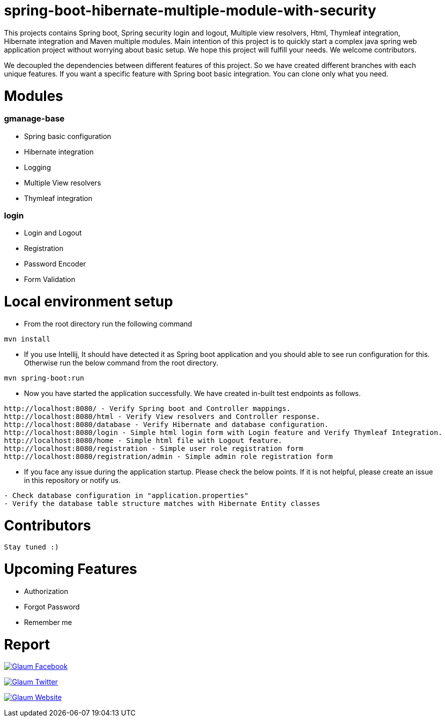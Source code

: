=  spring-boot-hibernate-multiple-module-with-security

This projects contains Spring boot, Spring security login and logout, Multiple view resolvers, Html, Thymleaf integration, Hibernate integration and Maven multiple modules.
Main intention of this project is to quickly start a complex java spring web application project without worrying about basic setup. We hope this project will fulfill your needs. We welcome contributors.

We decoupled the dependencies between different features of this project. So we have created different branches with each unique features. If you want a specific feature with Spring boot basic integration. You can clone only what you need.

= Modules
=== gmanage-base
 * Spring basic configuration
 * Hibernate integration
 * Logging
 * Multiple View resolvers
 * Thymleaf integration

=== login
 * Login and Logout
 * Registration
 * Password Encoder
 * Form Validation



= Local environment setup

* From the root directory run the following command

[source,text,indent=0]
----
mvn install
----



* If you use Intellij, It should have detected it as Spring boot application and you should able to see run configuration for this. Otherwise run the below command from the root directory.

[source,text,indent=0]
----
mvn spring-boot:run
----


* Now you have started the application successfully. We have created in-built test endpoints as follows.
  
[source,text,indent=0]
----
http://localhost:8080/ - Verify Spring boot and Controller mappings.
http://localhost:8080/html - Verify View resolvers and Controller response.
http://localhost:8080/database - Verify Hibernate and database configuration.
http://localhost:8080/login - Simple html login form with Login feature and Verify Thymleaf Integration.
http://localhost:8080/home - Simple html file with Logout feature.
http://localhost:8080/registration - Simple user role registration form
http://localhost:8080/registration/admin - Simple admin role registration form
----

* If you face any issue during the application startup. Please check the below points. If it is not helpful, please create an issue in this repository or notify us.

[source,text,indent=0]
----
- Check database configuration in "application.properties"
- Verify the database table structure matches with Hibernate Entity classes
----

= Contributors

 Stay tuned :)

= Upcoming Features

* Authorization
* Forgot Password
* Remember me

= Report

image:https://www.visitportsmouth.co.uk/dbimgs/icon_facebook.png["Glaum Facebook", link="https://www.facebook.com/glaum2009/"]

image:https://www.poolcoversinc.com/Portals/_default/Skins/poolcover-responsive/images/Twitter-icon.png["Glaum Twitter", link="https://twitter.com/GlaumTech"]

image:https://eus-www.sway-cdn.com/18151175205_Content/WebBadgeIcon.png["Glaum Website", link="http://glaum.in"]